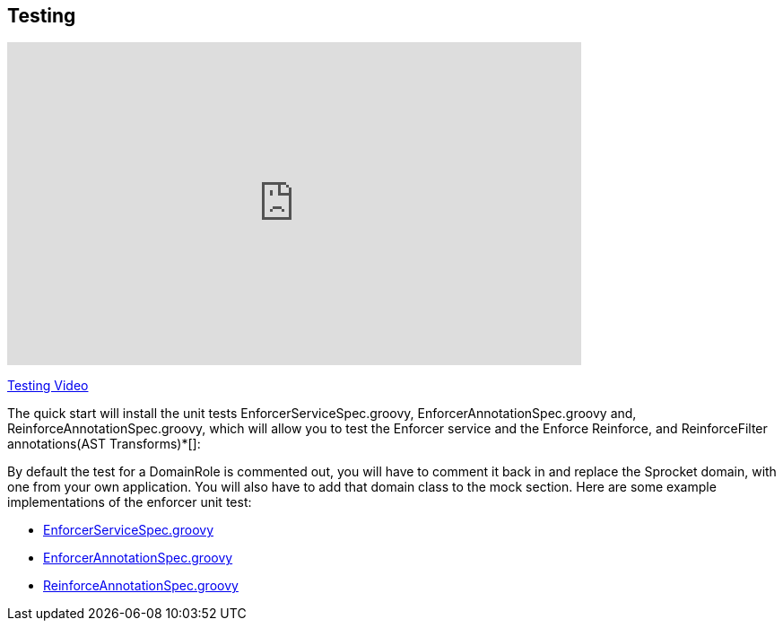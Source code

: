 == Testing
video::H4GLZ3xt8u4[youtube, width=640, height=360]
https://youtu.be/H4GLZ3xt8u4[Testing Video]

The quick start will install the unit tests EnforcerServiceSpec.groovy, EnforcerAnnotationSpec.groovy and, ReinforceAnnotationSpec.groovy,
which will allow you to test the Enforcer service and the Enforce Reinforce, and ReinforceFilter annotations(AST Transforms)*[]:

By default the test for a DomainRole is commented out, you will have to comment it back in and replace the Sprocket domain, with one from your own application.
You will also have to add that domain class to the mock section. Here are some example implementations of the enforcer unit test:

* https://github.com/virtualdogbert/testAst/blob/master/test/unit/com/virtualdogbert/security/EnforcerServiceSpec.groovy[EnforcerServiceSpec.groovy]
* https://github.com/virtualdogbert/testAst/blob/master/test/unit/com/virtualdogbert/security/EnforcerAnnotationSpec.groovy[EnforcerAnnotationSpec.groovy]
* https://github.com/virtualdogbert/testAst/blob/master/test/unit/com/virtualdogbert/security/ReinforceAnnotationSpec.groovy[ReinforceAnnotationSpec.groovy]
